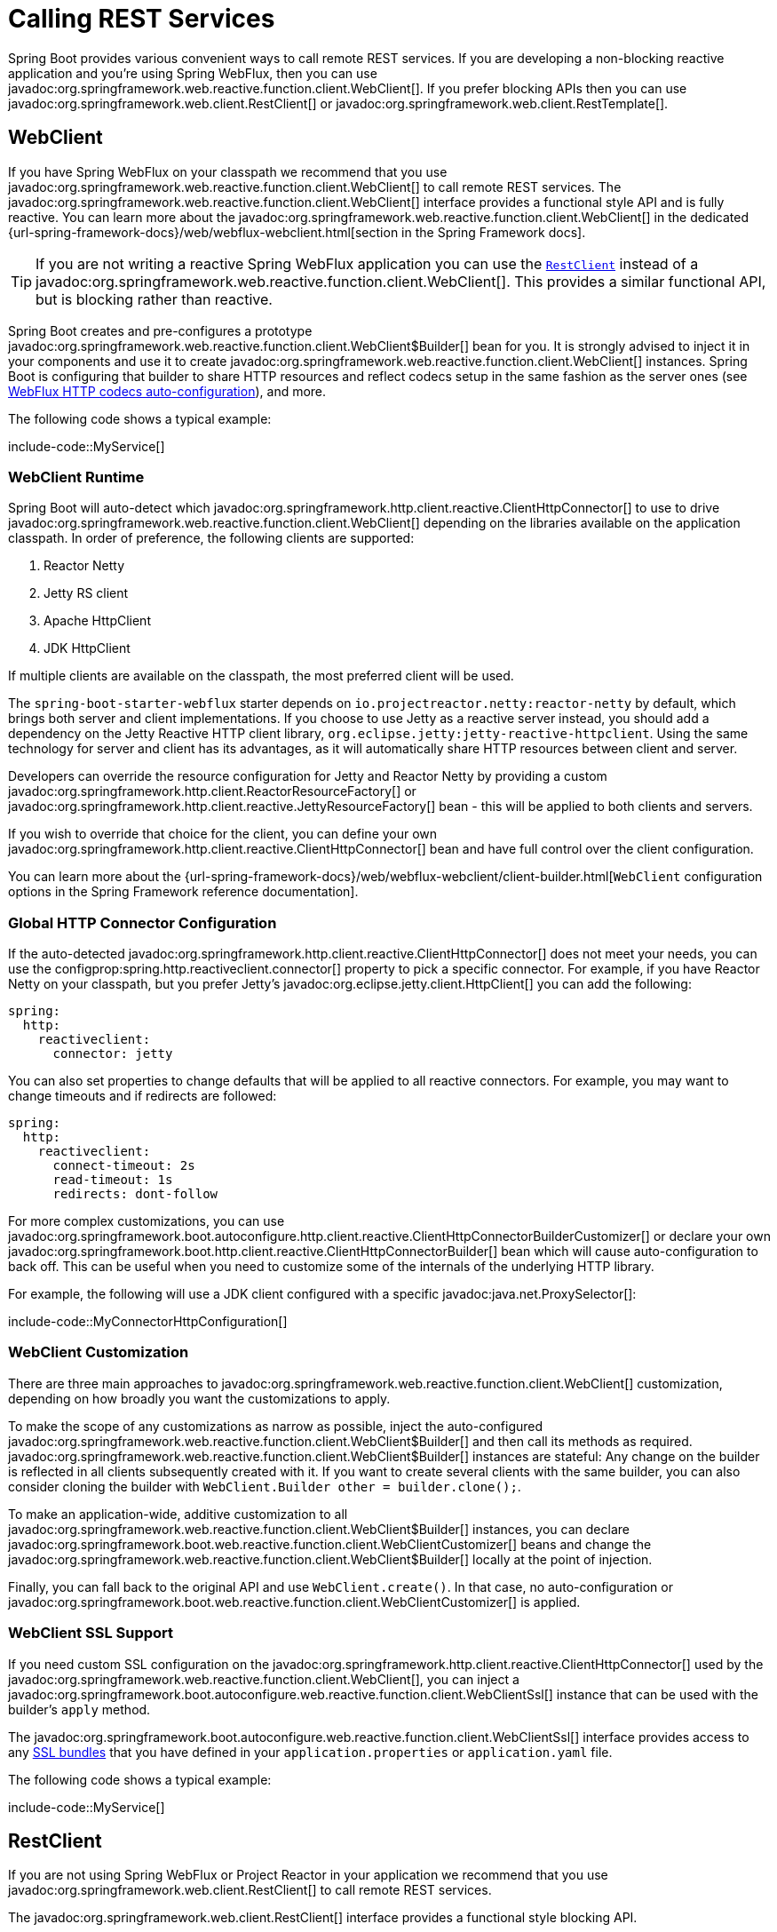 [[io.rest-client]]
= Calling REST Services

Spring Boot provides various convenient ways to call remote REST services.
If you are developing a non-blocking reactive application and you're using Spring WebFlux, then you can use javadoc:org.springframework.web.reactive.function.client.WebClient[].
If you prefer blocking APIs then you can use javadoc:org.springframework.web.client.RestClient[] or javadoc:org.springframework.web.client.RestTemplate[].



[[io.rest-client.webclient]]
== WebClient

If you have Spring WebFlux on your classpath we recommend that you use javadoc:org.springframework.web.reactive.function.client.WebClient[] to call remote REST services.
The javadoc:org.springframework.web.reactive.function.client.WebClient[] interface provides a functional style API and is fully reactive.
You can learn more about the javadoc:org.springframework.web.reactive.function.client.WebClient[] in the dedicated {url-spring-framework-docs}/web/webflux-webclient.html[section in the Spring Framework docs].

TIP: If you are not writing a reactive Spring WebFlux application you can use the xref:io/rest-client.adoc#io.rest-client.restclient[`RestClient`] instead of a javadoc:org.springframework.web.reactive.function.client.WebClient[].
This provides a similar functional API, but is blocking rather than reactive.

Spring Boot creates and pre-configures a prototype javadoc:org.springframework.web.reactive.function.client.WebClient$Builder[] bean for you.
It is strongly advised to inject it in your components and use it to create javadoc:org.springframework.web.reactive.function.client.WebClient[] instances.
Spring Boot is configuring that builder to share HTTP resources and reflect codecs setup in the same fashion as the server ones (see xref:web/reactive.adoc#web.reactive.webflux.httpcodecs[WebFlux HTTP codecs auto-configuration]), and more.

The following code shows a typical example:

include-code::MyService[]



[[io.rest-client.webclient.runtime]]
=== WebClient Runtime

Spring Boot will auto-detect which javadoc:org.springframework.http.client.reactive.ClientHttpConnector[] to use to drive javadoc:org.springframework.web.reactive.function.client.WebClient[] depending on the libraries available on the application classpath.
In order of preference, the following clients are supported:

. Reactor Netty
. Jetty RS client
. Apache HttpClient
. JDK HttpClient

If multiple clients are available on the classpath, the most preferred client will be used.

The `spring-boot-starter-webflux` starter depends on `io.projectreactor.netty:reactor-netty` by default, which brings both server and client implementations.
If you choose to use Jetty as a reactive server instead, you should add a dependency on the Jetty Reactive HTTP client library, `org.eclipse.jetty:jetty-reactive-httpclient`.
Using the same technology for server and client has its advantages, as it will automatically share HTTP resources between client and server.

Developers can override the resource configuration for Jetty and Reactor Netty by providing a custom javadoc:org.springframework.http.client.ReactorResourceFactory[] or javadoc:org.springframework.http.client.reactive.JettyResourceFactory[] bean - this will be applied to both clients and servers.

If you wish to override that choice for the client, you can define your own javadoc:org.springframework.http.client.reactive.ClientHttpConnector[] bean and have full control over the client configuration.

You can learn more about the {url-spring-framework-docs}/web/webflux-webclient/client-builder.html[`WebClient` configuration options in the Spring Framework reference documentation].



[[io.rest-client.webclient.configuration]]
=== Global HTTP Connector Configuration

If the auto-detected javadoc:org.springframework.http.client.reactive.ClientHttpConnector[] does not meet your needs, you can use the configprop:spring.http.reactiveclient.connector[] property to pick a specific connector.
For example, if you have Reactor Netty on your classpath, but you prefer Jetty's javadoc:org.eclipse.jetty.client.HttpClient[] you can add the following:

[configprops,yaml]
----
spring:
  http:
    reactiveclient:
      connector: jetty
----

You can also set properties to change defaults that will be applied to all reactive connectors.
For example, you may want to change timeouts and if redirects are followed:

[configprops,yaml]
----
spring:
  http:
    reactiveclient:
      connect-timeout: 2s
      read-timeout: 1s
      redirects: dont-follow
----

For more complex customizations, you can use javadoc:org.springframework.boot.autoconfigure.http.client.reactive.ClientHttpConnectorBuilderCustomizer[] or declare your own javadoc:org.springframework.boot.http.client.reactive.ClientHttpConnectorBuilder[] bean which will cause auto-configuration to back off.
This can be useful when you need to customize some of the internals of the underlying HTTP library.

For example, the following will use a JDK client configured with a specific javadoc:java.net.ProxySelector[]:

include-code::MyConnectorHttpConfiguration[]




[[io.rest-client.webclient.customization]]
=== WebClient Customization

There are three main approaches to javadoc:org.springframework.web.reactive.function.client.WebClient[] customization, depending on how broadly you want the customizations to apply.

To make the scope of any customizations as narrow as possible, inject the auto-configured javadoc:org.springframework.web.reactive.function.client.WebClient$Builder[] and then call its methods as required.
javadoc:org.springframework.web.reactive.function.client.WebClient$Builder[] instances are stateful: Any change on the builder is reflected in all clients subsequently created with it.
If you want to create several clients with the same builder, you can also consider cloning the builder with `WebClient.Builder other = builder.clone();`.

To make an application-wide, additive customization to all javadoc:org.springframework.web.reactive.function.client.WebClient$Builder[] instances, you can declare javadoc:org.springframework.boot.web.reactive.function.client.WebClientCustomizer[] beans and change the javadoc:org.springframework.web.reactive.function.client.WebClient$Builder[] locally at the point of injection.

Finally, you can fall back to the original API and use `WebClient.create()`.
In that case, no auto-configuration or javadoc:org.springframework.boot.web.reactive.function.client.WebClientCustomizer[] is applied.



[[io.rest-client.webclient.ssl]]
=== WebClient SSL Support

If you need custom SSL configuration on the javadoc:org.springframework.http.client.reactive.ClientHttpConnector[] used by the javadoc:org.springframework.web.reactive.function.client.WebClient[], you can inject a javadoc:org.springframework.boot.autoconfigure.web.reactive.function.client.WebClientSsl[] instance that can be used with the builder's `apply` method.

The javadoc:org.springframework.boot.autoconfigure.web.reactive.function.client.WebClientSsl[] interface provides access to any xref:features/ssl.adoc#features.ssl.bundles[SSL bundles] that you have defined in your `application.properties` or `application.yaml` file.

The following code shows a typical example:

include-code::MyService[]



[[io.rest-client.restclient]]
== RestClient

If you are not using Spring WebFlux or Project Reactor in your application we recommend that you use javadoc:org.springframework.web.client.RestClient[] to call remote REST services.

The javadoc:org.springframework.web.client.RestClient[] interface provides a functional style blocking API.

Spring Boot creates and pre-configures a prototype javadoc:org.springframework.web.client.RestClient$Builder[] bean for you.
It is strongly advised to inject it in your components and use it to create javadoc:org.springframework.web.client.RestClient[] instances.
Spring Boot is configuring that builder with javadoc:org.springframework.boot.http.autoconfigure.HttpMessageConverters[] and an appropriate javadoc:org.springframework.http.client.ClientHttpRequestFactory[].

The following code shows a typical example:

include-code::MyService[]



[[io.rest-client.restclient.customization]]
=== RestClient Customization

There are three main approaches to javadoc:org.springframework.web.client.RestClient[] customization, depending on how broadly you want the customizations to apply.

To make the scope of any customizations as narrow as possible, inject the auto-configured javadoc:org.springframework.web.client.RestClient$Builder[] and then call its methods as required.
javadoc:org.springframework.web.client.RestClient$Builder[] instances are stateful: Any change on the builder is reflected in all clients subsequently created with it.
If you want to create several clients with the same builder, you can also consider cloning the builder with `RestClient.Builder other = builder.clone();`.

To make an application-wide, additive customization to all javadoc:org.springframework.web.client.RestClient$Builder[] instances, you can declare javadoc:org.springframework.boot.web.client.RestClientCustomizer[] beans and change the javadoc:org.springframework.web.client.RestClient$Builder[] locally at the point of injection.

Finally, you can fall back to the original API and use `RestClient.create()`.
In that case, no auto-configuration or javadoc:org.springframework.boot.web.client.RestClientCustomizer[] is applied.

TIP: You can also change the xref:io/rest-client.adoc#io.rest-client.clienthttprequestfactory.configuration[global HTTP client configuration].



[[io.rest-client.restclient.ssl]]
=== RestClient SSL Support

If you need custom SSL configuration on the javadoc:org.springframework.http.client.ClientHttpRequestFactory[] used by the javadoc:org.springframework.web.client.RestClient[], you can inject a javadoc:org.springframework.boot.http.client.rest.autoconfigure.RestClientSsl[] instance that can be used with the builder's `apply` method.

The javadoc:org.springframework.boot.http.client.rest.autoconfigure.RestClientSsl[] interface provides access to any xref:features/ssl.adoc#features.ssl.bundles[SSL bundles] that you have defined in your `application.properties` or `application.yaml` file.

The following code shows a typical example:

include-code::MyService[]

If you need to apply other customization in addition to an SSL bundle, you can use the javadoc:org.springframework.boot.http.client.ClientHttpRequestFactorySettings[] class with javadoc:org.springframework.boot.http.client.ClientHttpRequestFactoryBuilder[]:

include-code::settings/MyService[]



[[io.rest-client.resttemplate]]
== RestTemplate

Spring Framework's javadoc:org.springframework.web.client.RestTemplate[] class predates javadoc:org.springframework.web.client.RestClient[] and is the classic way that many applications use to call remote REST services.
You might choose to use javadoc:org.springframework.web.client.RestTemplate[] when you have existing code that you don't want to migrate to javadoc:org.springframework.web.client.RestClient[], or because you're already familiar with the javadoc:org.springframework.web.client.RestTemplate[] API.

Since javadoc:org.springframework.web.client.RestTemplate[] instances often need to be customized before being used, Spring Boot does not provide any single auto-configured javadoc:org.springframework.web.client.RestTemplate[] bean.
It does, however, auto-configure a javadoc:org.springframework.boot.web.client.RestTemplateBuilder[], which can be used to create javadoc:org.springframework.web.client.RestTemplate[] instances when needed.
The auto-configured javadoc:org.springframework.boot.web.client.RestTemplateBuilder[] ensures that sensible javadoc:org.springframework.boot.http.autoconfigure.HttpMessageConverters[] and an appropriate javadoc:org.springframework.http.client.ClientHttpRequestFactory[] are applied to javadoc:org.springframework.web.client.RestTemplate[] instances.

The following code shows a typical example:

include-code::MyService[]

javadoc:org.springframework.boot.web.client.RestTemplateBuilder[] includes a number of useful methods that can be used to quickly configure a javadoc:org.springframework.web.client.RestTemplate[].
For example, to add BASIC authentication support, you can use `builder.basicAuthentication("user", "password").build()`.



[[io.rest-client.resttemplate.customization]]
=== RestTemplate Customization

There are three main approaches to javadoc:org.springframework.web.client.RestTemplate[] customization, depending on how broadly you want the customizations to apply.

To make the scope of any customizations as narrow as possible, inject the auto-configured javadoc:org.springframework.boot.web.client.RestTemplateBuilder[] and then call its methods as required.
Each method call returns a new javadoc:org.springframework.boot.web.client.RestTemplateBuilder[] instance, so the customizations only affect this use of the builder.

To make an application-wide, additive customization, use a javadoc:org.springframework.boot.web.client.RestTemplateCustomizer[] bean.
All such beans are automatically registered with the auto-configured javadoc:org.springframework.boot.web.client.RestTemplateBuilder[] and are applied to any templates that are built with it.

The following example shows a customizer that configures the use of a proxy for all hosts except `192.168.0.5`:

include-code::MyRestTemplateCustomizer[]

Finally, you can define your own javadoc:org.springframework.boot.web.client.RestTemplateBuilder[] bean.
Doing so will replace the auto-configured builder.
If you want any javadoc:org.springframework.boot.web.client.RestTemplateCustomizer[] beans to be applied to your custom builder, as the auto-configuration would have done, configure it using a javadoc:org.springframework.boot.autoconfigure.web.client.RestTemplateBuilderConfigurer[].
The following example exposes a javadoc:org.springframework.boot.web.client.RestTemplateBuilder[] that matches what Spring Boot's auto-configuration would have done, except that custom connect and read timeouts are also specified:

include-code::MyRestTemplateBuilderConfiguration[]

The most extreme (and rarely used) option is to create your own javadoc:org.springframework.boot.web.client.RestTemplateBuilder[] bean without using a configurer.
In addition to replacing the auto-configured builder, this also prevents any javadoc:org.springframework.boot.web.client.RestTemplateCustomizer[] beans from being used.

TIP: You can also change the xref:io/rest-client.adoc#io.rest-client.clienthttprequestfactory.configuration[global HTTP client configuration].



[[io.rest-client.resttemplate.ssl]]
=== RestTemplate SSL Support

If you need custom SSL configuration on the javadoc:org.springframework.web.client.RestTemplate[], you can apply an xref:features/ssl.adoc#features.ssl.bundles[SSL bundle] to the javadoc:org.springframework.boot.web.client.RestTemplateBuilder[] as shown in this example:

include-code::MyService[]



[[io.rest-client.clienthttprequestfactory]]
== HTTP Client Detection for RestClient and RestTemplate

Spring Boot will auto-detect which HTTP client to use with javadoc:org.springframework.web.client.RestClient[] and javadoc:org.springframework.web.client.RestTemplate[] depending on the libraries available on the application classpath.
In order of preference, the following clients are supported:

. Apache HttpClient
. Jetty HttpClient
. Reactor Netty HttpClient
. JDK client (`java.net.http.HttpClient`)
. Simple JDK client (`java.net.HttpURLConnection`)

If multiple clients are available on the classpath, and not global configuration is provided, the most preferred client will be used.



[[io.rest-client.clienthttprequestfactory.configuration]]
=== Global HTTP Client Configuration

If the auto-detected HTTP client does not meet your needs, you can use the configprop:spring.http.client.factory[] property to pick a specific factory.
For example, if you have Apache HttpClient on your classpath, but you prefer Jetty's javadoc:org.eclipse.jetty.client.HttpClient[] you can add the following:

[configprops,yaml]
----
spring:
  http:
    client:
      factory: jetty
----

You can also set properties to change defaults that will be applied to all clients.
For example, you may want to change timeouts and if redirects are followed:

[configprops,yaml]
----
spring:
  http:
    client:
      connect-timeout: 2s
      read-timeout: 1s
      redirects: dont-follow
----

For more complex customizations, you can use javadoc:org.springframework.boot.autoconfigure.http.client.ClientHttpRequestFactoryBuilderCustomizer[] or declare your own javadoc:org.springframework.boot.http.client.ClientHttpRequestFactoryBuilder[] bean which will cause auto-configuration to back off.
This can be useful when you need to customize some of the internals of the underlying HTTP library.

For example, the following will use a JDK client configured with a specific javadoc:java.net.ProxySelector[]:

include-code::MyClientHttpConfiguration[]

